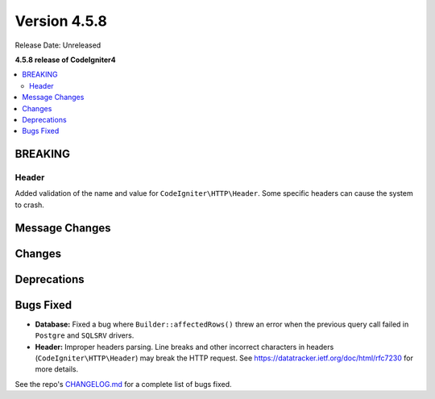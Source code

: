 #############
Version 4.5.8
#############

Release Date: Unreleased

**4.5.8 release of CodeIgniter4**

.. contents::
    :local:
    :depth: 3

********
BREAKING
********

Header
======

Added validation of the name and value for ``CodeIgniter\HTTP\Header``. Some specific headers can cause the system to crash.

***************
Message Changes
***************

*******
Changes
*******

************
Deprecations
************

**********
Bugs Fixed
**********

- **Database:** Fixed a bug where ``Builder::affectedRows()`` threw an error when the previous query call failed in ``Postgre`` and ``SQLSRV`` drivers.
- **Header:** Improper headers parsing. Line breaks and other incorrect characters in headers (``CodeIgniter\HTTP\Header``) may break the HTTP request. See https://datatracker.ietf.org/doc/html/rfc7230 for more details.

See the repo's
`CHANGELOG.md <https://github.com/codeigniter4/CodeIgniter4/blob/develop/CHANGELOG.md>`_
for a complete list of bugs fixed.
